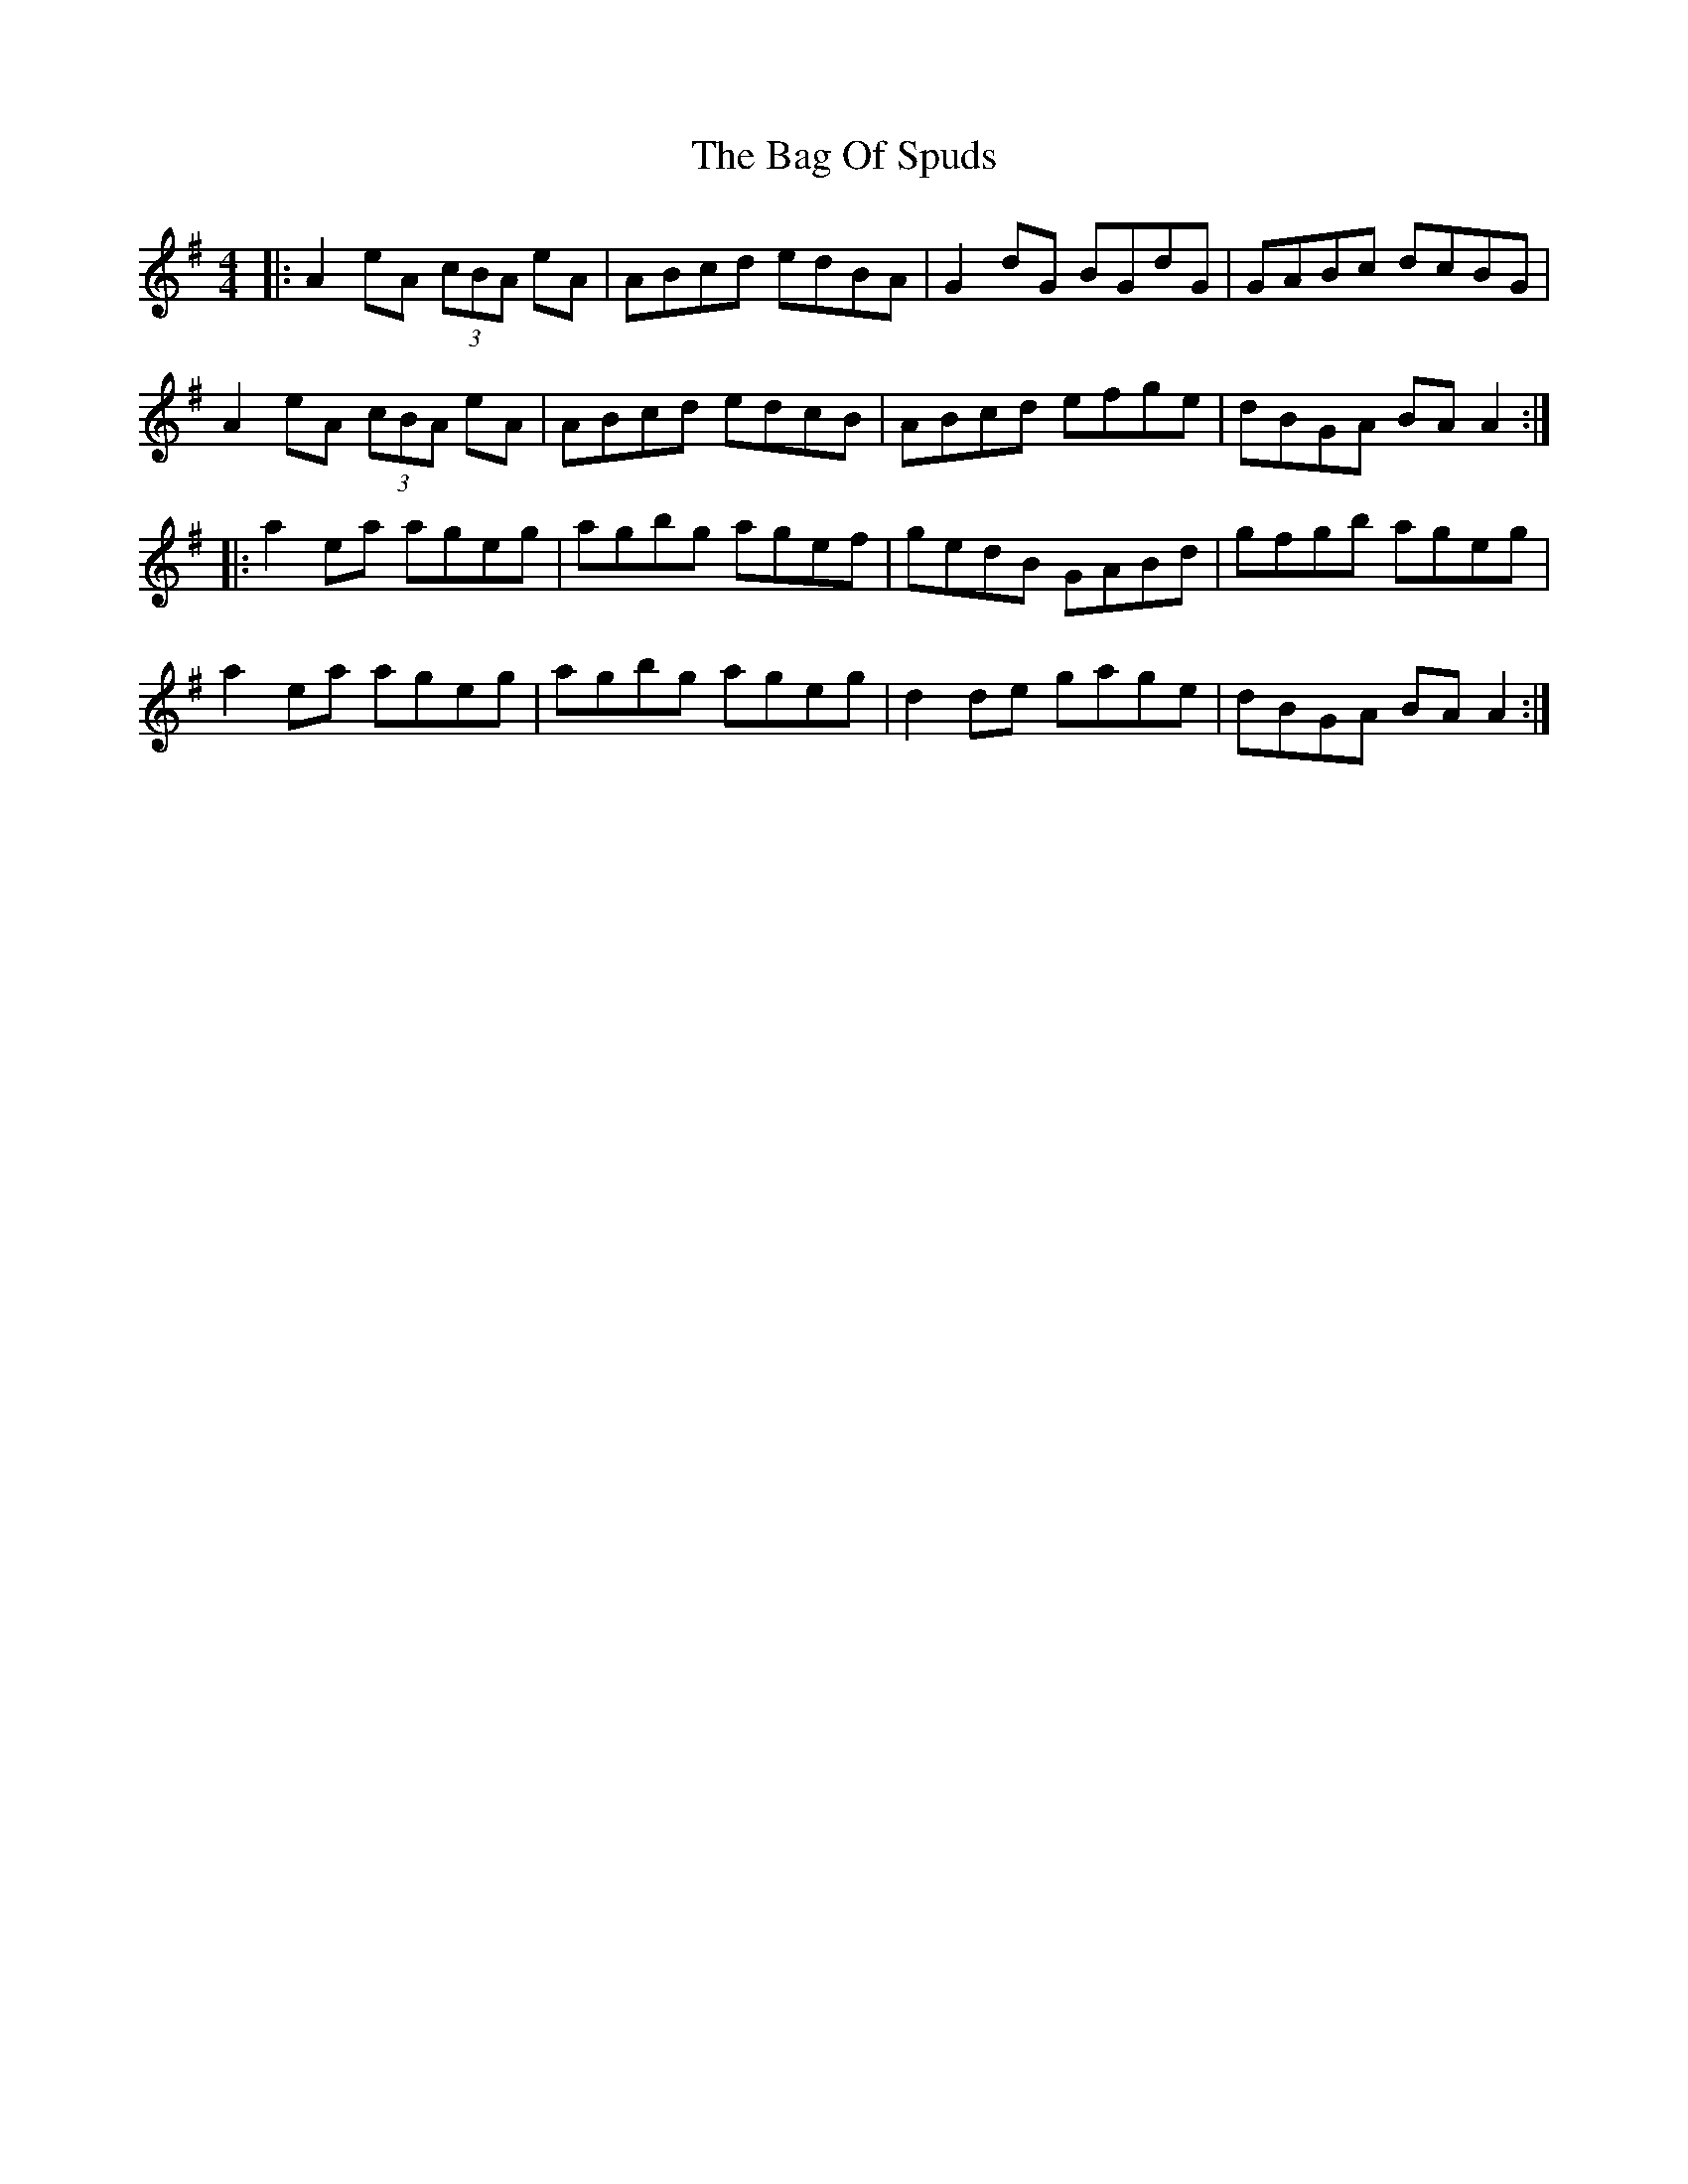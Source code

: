X: 2338
T: Bag Of Spuds, The
R: reel
M: 4/4
K: Adorian
|:A2eA (3cBA eA|ABcd edBA|G2dG BGdG|GABc dcBG|
A2eA (3cBA eA|ABcd edcB|ABcd efge|dBGA BAA2:|
|:a2ea ageg|agbg agef|gedB GABd|gfgb ageg|
a2ea ageg|agbg ageg|d2de gage|dBGA BAA2:|

